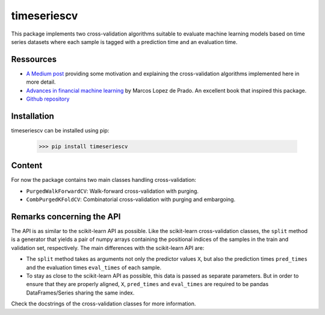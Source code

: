 timeseriescv
------------

This package implements two cross-validation algorithms suitable to evaluate machine learning models based on time series
datasets where each sample is tagged with a prediction time and an evaluation time.

Ressources
~~~~~~~~~~

* `A Medium post <https://medium.com/@samuel.monnier/cross-validation-tools-for-time-series-ffa1a5a09bf9>`_  providing some motivation and explaining the cross-validation algorithms implemented here in more detail.

* `Advances in financial machine learning <https://www.wiley.com/en-us/Advances+in+Financial+Machine+Learning-p-9781119482086>`_ by Marcos Lopez de Prado. An excellent book that inspired this package.

* `Github repository <https://github.com/sam31415/timeseriescv/>`_


Installation
~~~~~~~~~~~~

timeseriescv can be installed using pip:

    >>> pip install timeseriescv

Content
~~~~~~~

For now the package contains two main classes handling cross-validation:

* ``PurgedWalkForwardCV``: Walk-forward cross-validation with purging.
* ``CombPurgedKFoldCV``: Combinatorial cross-validation with purging and embargoing.

Remarks concerning the API
~~~~~~~~~~~~~~~~~~~~~~~~~~

The API is as similar to the scikit-learn API as possible. Like the scikit-learn cross-validation classes, the ``split``
method is a generator that yields a pair of numpy arrays containing the positional indices of the samples in the train
and validation set, respectively. The main differences with the scikit-learn API are:

* The ``split`` method takes as arguments not only the predictor values ``X``, but also the prediction times ``pred_times`` and the evaluation times ``eval_times`` of each sample.
* To stay as close to the scikit-learn API as possible, this data is passed as separate parameters. But in order to ensure that they are properly aligned, ``X``, ``pred_times`` and ``eval_times`` are required to be pandas DataFrames/Series sharing the same index.

Check the docstrings of the cross-validation classes for more information.

